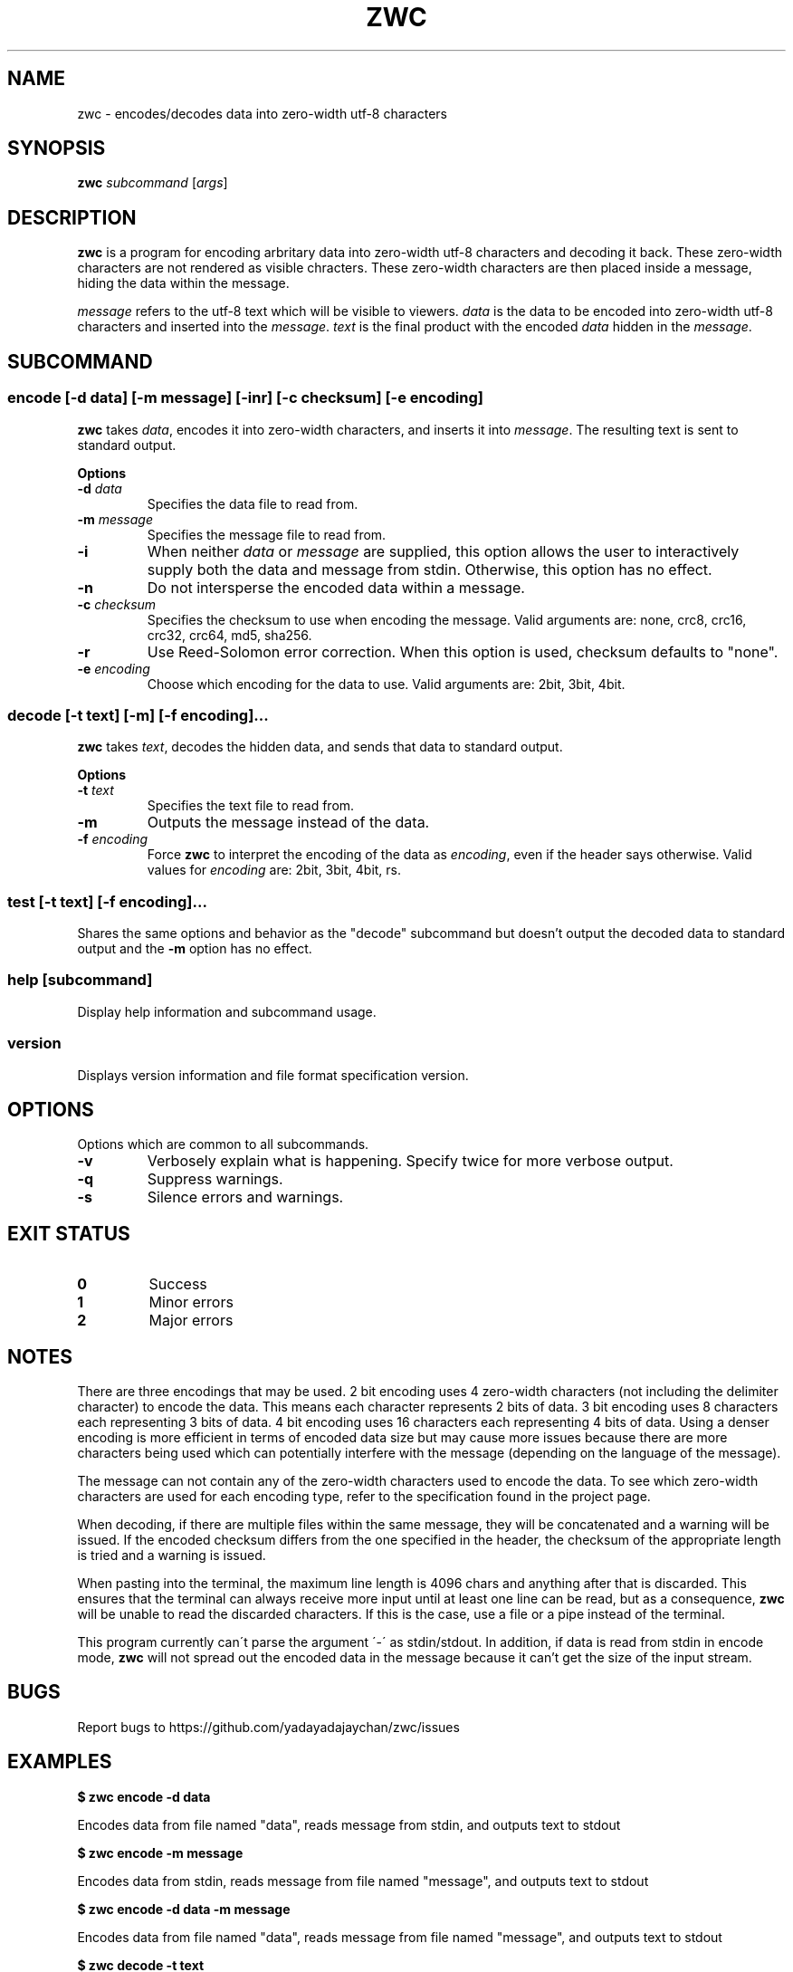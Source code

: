 .\" Manpage for zwc
.TH ZWC 1 2023-03-26 "zwc v0.0.1" "User Commands"
.SH NAME
zwc \- encodes/decodes data into zero-width utf-8 characters
.SH SYNOPSIS
\fBzwc\fR \fIsubcommand\fR [\fIargs\fR]
.SH DESCRIPTION
.PP
\fBzwc\fR is a program for encoding arbritary data into zero-width utf-8
characters and decoding it back. These zero-width characters are not rendered
as visible chracters. These zero-width characters are then placed inside a
message, hiding the data within the message.
.PP
\fImessage\fR refers to the utf-8 text which will be visible to viewers.
\fIdata\fR is the data to be encoded into zero-width utf-8 characters and
inserted into the \fImessage\fR. \fItext\fR is the final product with the
encoded \fIdata\fR hidden in the \fImessage\fR.
.SH SUBCOMMAND
.SS encode\fR [\fB\-d\fR \fIdata\fR] [\fB\-m\fR \fImessage\fR] [\fB\-inr\fR] [\fB\-c\fR \fIchecksum\fR] [\fB\-e\fR \fIencoding\fR]
\fBzwc\fR takes \fIdata\fR, encodes it into zero-width characters, and inserts
it into \fImessage\fR. The resulting text is sent to standard output.
.PP
\fBOptions\fR
.TP
\fB\-d\fR \fIdata\fR
Specifies the data file to read from.
.TP
\fB\-m\fR \fImessage\fR
Specifies the message file to read from.
.TP
\fB\-i\fR
When neither \fIdata\fR or \fImessage\fR are supplied, this option allows the
user to interactively supply both the data and message from stdin. Otherwise,
this option has no effect.
.TP
\fB\-n\fR
Do not intersperse the encoded data within a message.
.TP
\fB\-c\fR \fIchecksum\fR
Specifies the checksum to use when encoding the message. Valid arguments are:
none, crc8, crc16, crc32, crc64, md5, sha256.
.TP
\fB\-r\fR
Use Reed-Solomon error correction. When this option is used, checksum defaults
to "none".
.TP
\fB\-e\fR \fIencoding\fR
Choose which encoding for the data to use. Valid arguments are: 2bit, 3bit, 4bit.
.SS decode\fR [\fB\-t\fR \fItext\fR] [\fB\-m\fR] [\fB\-f\fR \fIencoding\fR]...
\fBzwc\fR takes \fItext\fR, decodes the hidden data, and sends that data to standard output.
.PP
\fBOptions\fR
.TP
\fB\-t\fR \fItext\fR
Specifies the text file to read from.
.TP
\fB\-m\fR
Outputs the message instead of the data.
.TP
\fB\-f\fR \fIencoding\fR
Force \fBzwc\fR to interpret the encoding of the data as \fIencoding\fR, even if
the header says otherwise. Valid values for \fIencoding\fR are: 2bit, 3bit, 4bit, rs.
.SS test\fR [\fB\-t\fR \fItext\fR] [\fB\-f\fR \fIencoding\fR]...
Shares the same options and behavior as the "decode" subcommand but doesn't
output the decoded data to standard output and the \fB\-m\fR option has no effect.
.SS help\fR [\fIsubcommand\fR]
Display help information and subcommand usage.
.SS version
Displays version information and file format specification version.
.SH OPTIONS
Options which are common to all subcommands.
.TP
\fB\-v\fR
Verbosely explain what is happening. Specify twice for more verbose output.
.TP
\fB\-q\fR
Suppress warnings.
.TP
\fB\-s\fR
Silence errors and warnings.
.SH EXIT STATUS
.TP
\fB0\fR
Success
.TP
\fB1\fR
Minor errors
.TP
\fB2\fR
Major errors
.SH NOTES
.PP
There are three encodings that may be used. 2 bit encoding uses 4 zero-width
characters (not including the delimiter character) to encode the data. This
means each character represents 2 bits of data. 3 bit encoding uses 8
characters each representing 3 bits of data. 4 bit encoding uses 16 characters
each representing 4 bits of data. Using a denser encoding is more efficient
in terms of encoded data size but may cause more issues because there are more
characters being used which can potentially interfere with the message
(depending on the language of the message).
.PP
The message can not contain any of the zero-width characters used to encode the data.
To see which zero-width characters are used for each encoding type, refer to the
specification found in the project page.
.PP
When decoding, if there are multiple files within the same message, they will
be concatenated and a warning will be issued. If the encoded checksum differs
from the one specified in the header, the checksum of the appropriate length is
tried and a warning is issued.
.PP
When pasting into the terminal, the maximum line length is 4096 chars and
anything after that is discarded. This ensures that the terminal can always
receive more input until at least one line can be read, but as a consequence,
\fBzwc\fR will be unable to read the discarded characters. If this is the case,
use a file or a pipe instead of the terminal.
.PP
This program currently can\'t parse the argument \'\-\' as stdin/stdout. In
addition, if data is read from stdin in encode mode, \fBzwc\fR will not spread
out the encoded data in the message because it can't get the size of the input
stream.
.SH BUGS
Report bugs to https://github.com/yadayadajaychan/zwc/issues
.SH EXAMPLES
\fB$ zwc encode -d data\fR
.PP
Encodes data from file named "data", reads message from stdin, and outputs text
to stdout

\fB$ zwc encode -m message\fR
.PP
Encodes data from stdin, reads message from file named "message", and outputs
text to stdout

\fB$ zwc encode -d data -m message\fR
.PP
Encodes data from file named "data", reads message from file named "message",
and outputs text to stdout

\fB$ zwc decode -t text\fR
.PP
Reads text from file named "text" and outputs the decoded data to stdout

\fB$ zwc decode\fR
.PP
Reads text from stdin and outputs the decoded data to stdout
.SH AUTHOR
This manual page was written by Ethan Cheng <ethanrc0528@gmail.com>
.SH SEE ALSO
Project page: https://github.com/yadayadajaychan/zwc
